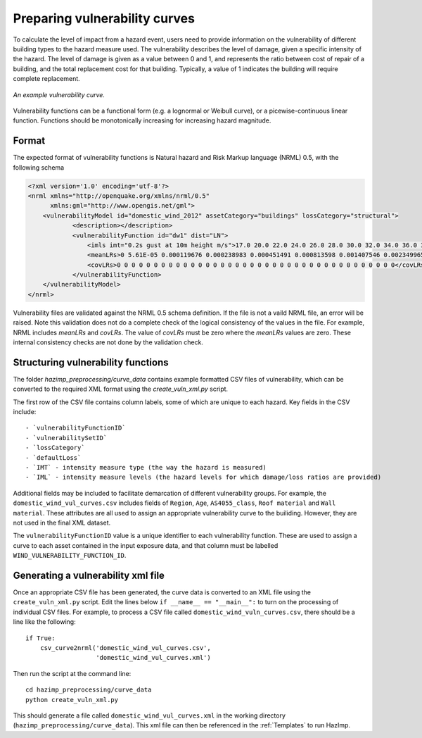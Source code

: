 .. _vulnerability:

Preparing vulnerability curves
==============================

To calculate the level of impact from a hazard event, users need to
provide information on the vulnerability of different building types
to the hazard measure used. The vulnerability describes the level of
damage, given a specific intensity of the hazard. The level of damage is given
as a value between 0 and 1, and represents the ratio between cost of repair of
a building, and the total replacement cost for that building. Typically, a
value of 1 indicates the building will require complete replacement.

.. figure:: ../examples/diagrams/example_vuln_curve.png
   :align: center

   *An example vulnerability curve.*

Vulnerability functions can be a functional form (e.g. a lognormal or Weibull
curve), or a picewise-continuous linear function. Functions should be
monotonically increasing for increasing hazard magnitude. 



Format
------

The expected format of vulnerability functions is Natural hazard and Risk Markup
language (NRML) 0.5, with the following schema

.. code:: xml

    <?xml version='1.0' encoding='utf-8'?>
    <nrml xmlns="http://openquake.org/xmlns/nrml/0.5"
          xmlns:gml="http://www.opengis.net/gml">
        <vulnerabilityModel id="domestic_wind_2012" assetCategory="buildings" lossCategory="structural">
                <description></description>
                <vulnerabilityFunction id="dw1" dist="LN">
                    <imls imt="0.2s gust at 10m height m/s">17.0 20.0 22.0 24.0 26.0 28.0 30.0 32.0 34.0 36.0 38.0 40.0 42.0 44.0 46.0 48.0 50.0 52.0 54.0 56.0 58.0 60.0 62.0 64.0 66.0 68.0 70.0 72.0 74.0 76.0 78.0 80.0 82.0 84.0 86.0 88.0 90.0 100.0</imls>
                    <meanLRs>0 5.61E-05 0.000119676 0.000238983 0.000451491 0.000813598 0.001407546 0.002349965 0.00380222 0.005982567 0.009180008 0.01376939 0.020226871 0.029144114 0.041238619 0.05735623 0.078460253 0.10559985 0.13984902 0.182207241 0.233455211 0.293965791 0.363483019 0.440901669 0.524104006 0.60993153 0.694373629 0.773024088 0.841778089 0.897626918 0.93930181 0.967498609 0.98454129 0.99359009 0.997731405 0.999330795 0.999839797 1</meanLRs>
                    <covLRs>0 0 0 0 0 0 0 0 0 0 0 0 0 0 0 0 0 0 0 0 0 0 0 0 0 0 0 0 0 0 0 0 0 0 0 0 0 0</covLRs>
                </vulnerabilityFunction>
        </vulnerabilityModel>
    </nrml>

Vulnerability files are validated against the NRML 0.5 schema definition. If the
file is not a vaild NRML file, an error will be raised. Note this validation
does not do a complete check of the logical consistency of the values in the
file. For example, NRML includes `meanLRs` and `covLRs`. The value of `covLRs`
must be zero where the `meanLRs` values are zero. These internal consistency
checks are not done by the validation check.

Structuring vulnerability functions
-----------------------------------

The folder `hazimp_preprocessing/curve_data` contains example
formatted CSV files of vulnerability, which can be converted to the
required XML format using the `create_vuln_xml.py` script.

The first row of the CSV file contains column labels, some of which
are unique to each hazard. Key fields in the CSV include::
  
  - `vulnerabilityFunctionID`
  - `vulnerabilitySetID`
  - `lossCategory`
  - `defaultLoss`
  - `IMT` - intensity measure type (the way the hazard is measured)
  - `IML` - intensity measure levels (the hazard levels for which damage/loss ratios are provided)

Additional fields may be included to facilitate demarcation of
different vulnerability groups. For example, the
``domestic_wind_vul_curves.csv`` includes fields of ``Region``, ``Age``,
``AS4055_class``, ``Roof material`` and ``Wall material``. These attributes
are all used to assign an appropriate vulnerability curve to the
builiding. However, they are not used in the final XML dataset.

The ``vulnerabilityFunctionID`` value is a unique identifier to each
vulnerability function. These are used to assign a curve to each asset
contained in the input exposure data, and that column must be labelled
``WIND_VULNERABILITY_FUNCTION_ID``.





Generating a vulnerability xml file
-----------------------------------

Once an appropriate CSV file has been generated, the curve data is
converted to an XML file using the ``create_vuln_xml.py`` script. Edit
the lines below ``if __name__ == "__main__":`` to turn on the processing
of individual CSV files. For example, to process a CSV file called
``domestic_wind_vuln_curves.csv``, there should be a line like the
following::

    if True:
        csv_curve2nrml('domestic_wind_vul_curves.csv',
                       'domestic_wind_vul_curves.xml')

Then run the script at the command line::

  cd hazimp_preprocessing/curve_data
  python create_vuln_xml.py

This should generate a file called ``domestic_wind_vul_curves.xml`` in
the working directory (``hazimp_preprocessing/curve_data``). This xml
file can then be referenced in the :ref:`Templates` to run HazImp.
